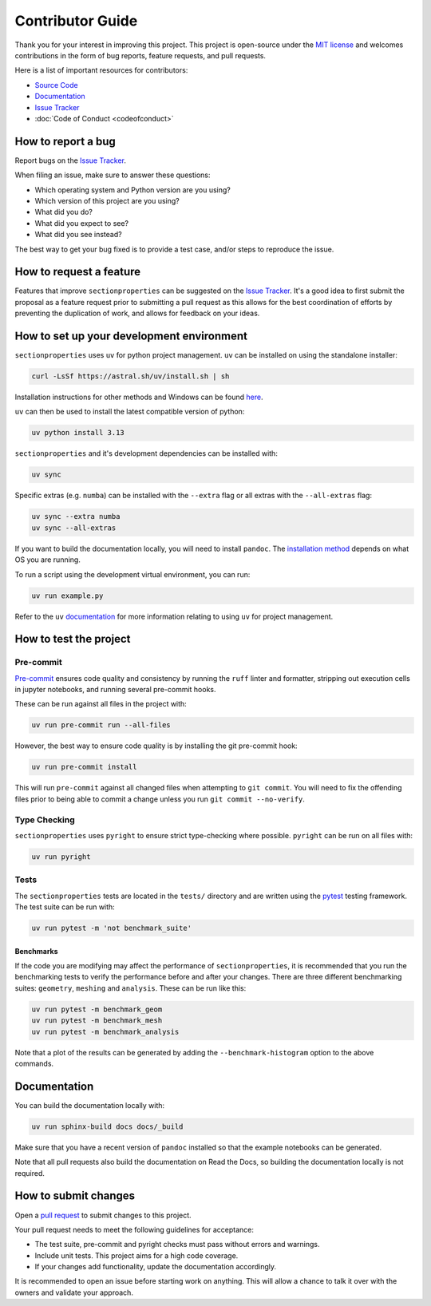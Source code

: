 .. _label-contributing:

Contributor Guide
=================

Thank you for your interest in improving this project. This project is open-source
under the `MIT license <https://opensource.org/licenses/MIT>`__ and welcomes
contributions in the form of bug reports, feature requests, and pull requests.

Here is a list of important resources for contributors:

-  `Source Code <https://github.com/robbievanleeuwen/section-properties>`__
-  `Documentation <https://sectionproperties.readthedocs.io/>`__
-  `Issue Tracker <https://github.com/robbievanleeuwen/section-properties/issues>`__
-  :doc:`Code of Conduct <codeofconduct>`

How to report a bug
-------------------

Report bugs on the `Issue Tracker <https://github.com/robbievanleeuwen/section-properties/issues>`__.

When filing an issue, make sure to answer these questions:

-  Which operating system and Python version are you using?
-  Which version of this project are you using?
-  What did you do?
-  What did you expect to see?
-  What did you see instead?

The best way to get your bug fixed is to provide a test case, and/or steps to reproduce
the issue.

How to request a feature
------------------------

Features that improve ``sectionproperties`` can be suggested on the
`Issue Tracker <https://github.com/robbievanleeuwen/section-properties/issues>`__.
It's a good idea to first submit the proposal as a feature request prior to submitting a
pull request as this allows for the best coordination of efforts by preventing the
duplication of work, and allows for feedback on your ideas.

How to set up your development environment
------------------------------------------
``sectionproperties`` uses ``uv`` for python project management. ``uv`` can be installed
on using the standalone installer:

.. code:: shell

   curl -LsSf https://astral.sh/uv/install.sh | sh

Installation instructions for other methods and Windows can be found
`here <https://docs.astral.sh/uv/getting-started/installation/>`__.

``uv`` can then be used to install the latest compatible version of python:

.. code:: shell

   uv python install 3.13

``sectionproperties`` and it's development dependencies can be installed with:

.. code:: shell

   uv sync

Specific extras (e.g. ``numba``) can be installed with the ``--extra`` flag or all
extras with the ``--all-extras`` flag:

.. code:: shell

   uv sync --extra numba
   uv sync --all-extras

If you want to build the documentation locally, you will need to install ``pandoc``. The
`installation method <https://pandoc.org/installing.html>`__ depends on what OS you are
running.

To run a script using the development virtual environment, you can run:

.. code:: shell

   uv run example.py

Refer to the ``uv`` `documentation <https://docs.astral.sh/uv/>`__ for more information
relating to using ``uv`` for project management.

How to test the project
-----------------------

Pre-commit
^^^^^^^^^^

`Pre-commit <https://pre-commit.com/>`__ ensures code quality and consistency by running
the ``ruff`` linter and formatter, stripping out execution cells in jupyter notebooks,
and running several pre-commit hooks.

These can be run against all files in the project with:

.. code:: shell

   uv run pre-commit run --all-files

However, the best way to ensure code quality is by installing the git pre-commit hook:

.. code:: shell

   uv run pre-commit install

This will run ``pre-commit`` against all changed files when attempting to
``git commit``. You will need to fix the offending files prior to being able to commit a
change unless you run ``git commit --no-verify``.

Type Checking
^^^^^^^^^^^^^

``sectionproperties`` uses ``pyright`` to ensure strict type-checking where possible.
``pyright`` can be run on all files with:

.. code:: shell

   uv run pyright

Tests
^^^^^

The ``sectionproperties`` tests are located in the ``tests/`` directory and are written
using the `pytest <https://pytest.readthedocs.io/>`__ testing framework. The test suite
can be run with:

.. code:: shell

   uv run pytest -m 'not benchmark_suite'

Benchmarks
""""""""""

If the code you are modifying may affect the performance of ``sectionproperties``, it is
recommended that you run the benchmarking tests to verify the performance before and
after your changes. There are three different benchmarking suites: ``geometry``,
``meshing`` and ``analysis``. These can be run like this:

.. code:: shell

   uv run pytest -m benchmark_geom
   uv run pytest -m benchmark_mesh
   uv run pytest -m benchmark_analysis

Note that a plot of the results can be generated by adding the ``--benchmark-histogram``
option to the above commands.

Documentation
-------------

You can build the documentation locally with:

.. code:: shell

   uv run sphinx-build docs docs/_build

Make sure that you have a recent version of ``pandoc`` installed so that the example
notebooks can be generated.

Note that all pull requests also build the documentation on Read the Docs, so building
the documentation locally is not required.

How to submit changes
---------------------

Open a `pull request <https://github.com/robbievanleeuwen/section-properties/pulls>`__
to submit changes to this project.

Your pull request needs to meet the following guidelines for acceptance:

-  The test suite, pre-commit and pyright checks must pass without errors and warnings.
-  Include unit tests. This project aims for a high code coverage.
-  If your changes add functionality, update the documentation
   accordingly.

It is recommended to open an issue before starting work on anything.
This will allow a chance to talk it over with the owners and validate
your approach.
